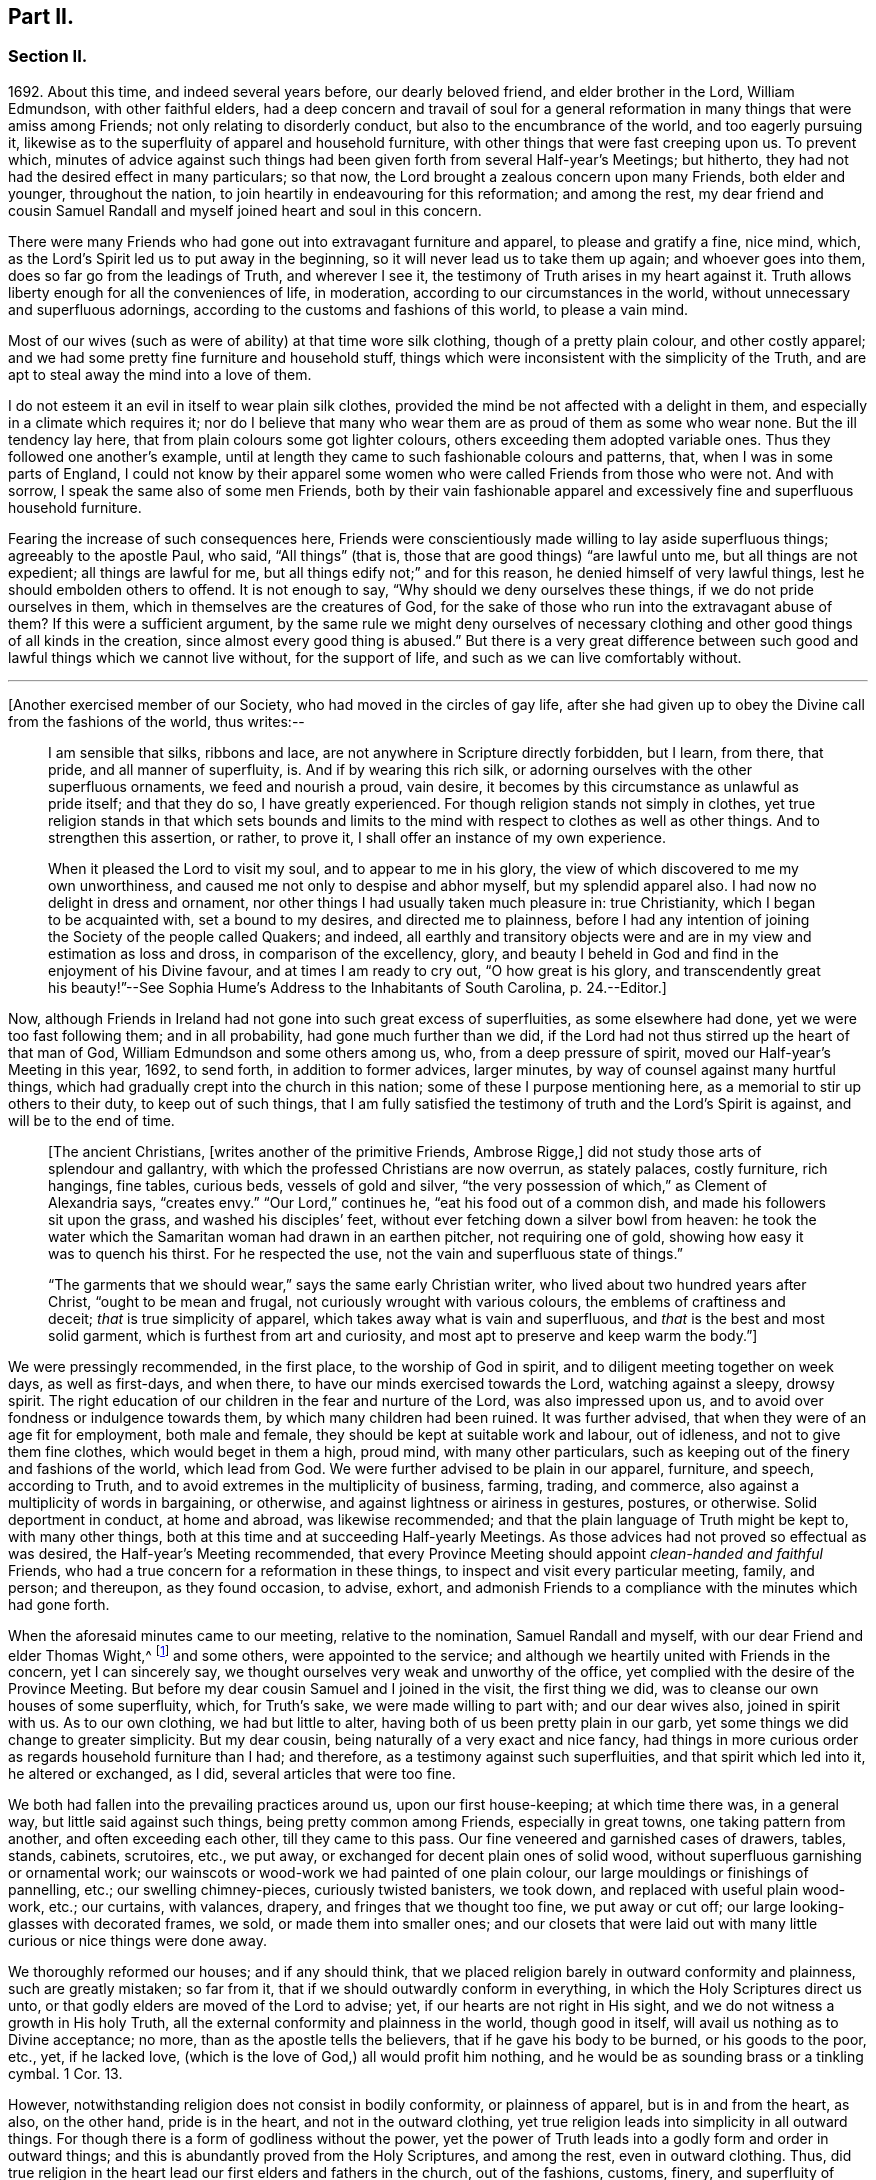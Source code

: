 == Part II.

=== Section II.

1692+++.+++ About this time, and indeed several years before, our dearly beloved friend,
and elder brother in the Lord, William Edmundson, with other faithful elders,
had a deep concern and travail of soul for a general reformation
in many things that were amiss among Friends;
not only relating to disorderly conduct, but also to the encumbrance of the world,
and too eagerly pursuing it,
likewise as to the superfluity of apparel and household furniture,
with other things that were fast creeping upon us.
To prevent which,
minutes of advice against such things had been given
forth from several Half-year`'s Meetings;
but hitherto, they had not had the desired effect in many particulars; so that now,
the Lord brought a zealous concern upon many Friends, both elder and younger,
throughout the nation, to join heartily in endeavouring for this reformation;
and among the rest,
my dear friend and cousin Samuel Randall and myself joined heart and soul in this concern.

There were many Friends who had gone out into extravagant furniture and apparel,
to please and gratify a fine, nice mind, which,
as the Lord`'s Spirit led us to put away in the beginning,
so it will never lead us to take them up again; and whoever goes into them,
does so far go from the leadings of Truth, and wherever I see it,
the testimony of Truth arises in my heart against it.
Truth allows liberty enough for all the conveniences of life, in moderation,
according to our circumstances in the world,
without unnecessary and superfluous adornings,
according to the customs and fashions of this world, to please a vain mind.

Most of our wives (such as were of ability) at that time wore silk clothing,
though of a pretty plain colour, and other costly apparel;
and we had some pretty fine furniture and household stuff,
things which were inconsistent with the simplicity of the Truth,
and are apt to steal away the mind into a love of them.

I do not esteem it an evil in itself to wear plain silk clothes,
provided the mind be not affected with a delight in them,
and especially in a climate which requires it;
nor do I believe that many who wear them are as proud of them as some who wear none.
But the ill tendency lay here, that from plain colours some got lighter colours,
others exceeding them adopted variable ones.
Thus they followed one another`'s example,
until at length they came to such fashionable colours and patterns, that,
when I was in some parts of England,
I could not know by their apparel some women who
were called Friends from those who were not.
And with sorrow, I speak the same also of some men Friends,
both by their vain fashionable apparel and excessively
fine and superfluous household furniture.

Fearing the increase of such consequences here,
Friends were conscientiously made willing to lay aside superfluous things;
agreeably to the apostle Paul, who said, "`All things`" (that is,
those that are good things) "`are lawful unto me, but all things are not expedient;
all things are lawful for me, but all things edify not;`" and for this reason,
he denied himself of very lawful things, lest he should embolden others to offend.
It is not enough to say, "`Why should we deny ourselves these things,
if we do not pride ourselves in them, which in themselves are the creatures of God,
for the sake of those who run into the extravagant abuse of them?
If this were a sufficient argument,
by the same rule we might deny ourselves of necessary clothing
and other good things of all kinds in the creation,
since almost every good thing is abused.`"
But there is a very great difference between such
good and lawful things which we cannot live without,
for the support of life, and such as we can live comfortably without.

[.small-break]
'''

+++[+++Another exercised member of our Society, who had moved in the circles of gay life,
after she had given up to obey the Divine call from the fashions of the world,
thus writes:--

[quote]
____
I am sensible that silks, ribbons and lace,
are not anywhere in Scripture directly forbidden, but I learn, from there, that pride,
and all manner of superfluity, is.
And if by wearing this rich silk,
or adorning ourselves with the other superfluous ornaments, we feed and nourish a proud,
vain desire, it becomes by this circumstance as unlawful as pride itself;
and that they do so, I have greatly experienced.
For though religion stands not simply in clothes,
yet true religion stands in that which sets bounds and limits
to the mind with respect to clothes as well as other things.
And to strengthen this assertion, or rather, to prove it,
I shall offer an instance of my own experience.

When it pleased the Lord to visit my soul, and to appear to me in his glory,
the view of which discovered to me my own unworthiness,
and caused me not only to despise and abhor myself, but my splendid apparel also.
I had now no delight in dress and ornament,
nor other things I had usually taken much pleasure in: true Christianity,
which I began to be acquainted with, set a bound to my desires,
and directed me to plainness,
before I had any intention of joining the Society of the people called Quakers;
and indeed,
all earthly and transitory objects were and are in
my view and estimation as loss and dross,
in comparison of the excellency, glory,
and beauty I beheld in God and find in the enjoyment of his Divine favour,
and at times I am ready to cry out, "`O how great is his glory,
and transcendently great his beauty!`"--See Sophia
Hume`'s Address to the Inhabitants of South Carolina, p. 24.--Editor.]
____

Now, although Friends in Ireland had not gone into such great excess of superfluities,
as some elsewhere had done, yet we were too fast following them; and in all probability,
had gone much further than we did,
if the Lord had not thus stirred up the heart of that man of God,
William Edmundson and some others among us, who, from a deep pressure of spirit,
moved our Half-year`'s Meeting in this year, 1692, to send forth,
in addition to former advices, larger minutes,
by way of counsel against many hurtful things,
which had gradually crept into the church in this nation;
some of these I purpose mentioning here, as a memorial to stir up others to their duty,
to keep out of such things,
that I am fully satisfied the testimony of truth and the Lord`'s Spirit is against,
and will be to the end of time.

[quote]
____
+++[+++The ancient Christians, +++[+++writes another of the primitive Friends, Ambrose Rigge,]
did not study those arts of splendour and gallantry,
with which the professed Christians are now overrun, as stately palaces,
costly furniture, rich hangings, fine tables, curious beds, vessels of gold and silver,
"`the very possession of which,`" as Clement of Alexandria says, "`creates envy.`"
"`Our Lord,`" continues he, "`eat his food out of a common dish,
and made his followers sit upon the grass, and washed his disciples`' feet,
without ever fetching down a silver bowl from heaven:
he took the water which the Samaritan woman had drawn in an earthen pitcher,
not requiring one of gold, showing how easy it was to quench his thirst.
For he respected the use, not the vain and superfluous state of things.`"

"`The garments that we should wear,`" says the same early Christian writer,
who lived about two hundred years after Christ, "`ought to be mean and frugal,
not curiously wrought with various colours, the emblems of craftiness and deceit;
_that_ is true simplicity of apparel, which takes away what is vain and superfluous,
and _that_ is the best and most solid garment, which is furthest from art and curiosity,
and most apt to preserve and keep warm the body.`"]
____

We were pressingly recommended, in the first place, to the worship of God in spirit,
and to diligent meeting together on week days, as well as first-days, and when there,
to have our minds exercised towards the Lord, watching against a sleepy, drowsy spirit.
The right education of our children in the fear and nurture of the Lord,
was also impressed upon us, and to avoid over fondness or indulgence towards them,
by which many children had been ruined.
It was further advised, that when they were of an age fit for employment,
both male and female, they should be kept at suitable work and labour, out of idleness,
and not to give them fine clothes, which would beget in them a high, proud mind,
with many other particulars, such as keeping out of the finery and fashions of the world,
which lead from God.
We were further advised to be plain in our apparel, furniture, and speech,
according to Truth, and to avoid extremes in the multiplicity of business, farming,
trading, and commerce, also against a multiplicity of words in bargaining, or otherwise,
and against lightness or airiness in gestures, postures, or otherwise.
Solid deportment in conduct, at home and abroad, was likewise recommended;
and that the plain language of Truth might be kept to, with many other things,
both at this time and at succeeding Half-yearly Meetings.
As those advices had not proved so effectual as was desired,
the Half-year`'s Meeting recommended,
that every Province Meeting should appoint _clean-handed and faithful_ Friends,
who had a true concern for a reformation in these things,
to inspect and visit every particular meeting, family, and person; and thereupon,
as they found occasion, to advise, exhort,
and admonish Friends to a compliance with the minutes which had gone forth.

When the aforesaid minutes came to our meeting, relative to the nomination,
Samuel Randall and myself, with our dear Friend and elder Thomas Wight,^
footnote:[This individual compiled the history of the Society in Ireland,
afterwards completed by J. Rutty.
There is an interesting narrative of his convincement in that volume, p. 279,
and in Piety Promoted, some account of his death.]
and some others, were appointed to the service;
and although we heartily united with Friends in the concern, yet I can sincerely say,
we thought ourselves very weak and unworthy of the office,
yet complied with the desire of the Province Meeting.
But before my dear cousin Samuel and I joined in the visit, the first thing we did,
was to cleanse our own houses of some superfluity, which, for Truth`'s sake,
we were made willing to part with; and our dear wives also, joined in spirit with us.
As to our own clothing, we had but little to alter,
having both of us been pretty plain in our garb,
yet some things we did change to greater simplicity.
But my dear cousin, being naturally of a very exact and nice fancy,
had things in more curious order as regards household furniture than I had;
and therefore, as a testimony against such superfluities,
and that spirit which led into it, he altered or exchanged, as I did,
several articles that were too fine.

We both had fallen into the prevailing practices around us, upon our first house-keeping;
at which time there was, in a general way, but little said against such things,
being pretty common among Friends, especially in great towns,
one taking pattern from another, and often exceeding each other,
till they came to this pass.
Our fine veneered and garnished cases of drawers, tables, stands, cabinets, scrutoires,
etc., we put away, or exchanged for decent plain ones of solid wood,
without superfluous garnishing or ornamental work;
our wainscots or wood-work we had painted of one plain colour,
our large mouldings or finishings of pannelling, etc.; our swelling chimney-pieces,
curiously twisted banisters, we took down, and replaced with useful plain wood-work,
etc.; our curtains, with valances, drapery, and fringes that we thought too fine,
we put away or cut off; our large looking-glasses with decorated frames, we sold,
or made them into smaller ones;
and our closets that were laid out with many little
curious or nice things were done away.

We thoroughly reformed our houses; and if any should think,
that we placed religion barely in outward conformity and plainness,
such are greatly mistaken; so far from it,
that if we should outwardly conform in everything,
in which the Holy Scriptures direct us unto,
or that godly elders are moved of the Lord to advise; yet,
if our hearts are not right in His sight,
and we do not witness a growth in His holy Truth,
all the external conformity and plainness in the world, though good in itself,
will avail us nothing as to Divine acceptance; no more,
than as the apostle tells the believers, that if he gave his body to be burned,
or his goods to the poor, etc., yet, if he lacked love,
(which is the love of God,) all would profit him nothing,
and he would be as sounding brass or a tinkling cymbal.
1 Cor. 13.

However, notwithstanding religion does not consist in bodily conformity,
or plainness of apparel, but is in and from the heart, as also, on the other hand,
pride is in the heart, and not in the outward clothing,
yet true religion leads into simplicity in all outward things.
For though there is a form of godliness without the power,
yet the power of Truth leads into a godly form and order in outward things;
and this is abundantly proved from the Holy Scriptures, and among the rest,
even in outward clothing.
Thus, did true religion in the heart lead our first elders and fathers in the church,
out of the fashions, customs, finery, and superfluity of apparel, and furniture,
and to testify against it, as not proceeding from the Spirit of Truth, but from the vain,
unsettled spirit of this world, as it most certainly does.

But some cavillers have thus argued,
"`Where is the standard of plainness and simplicity in apparel, furniture, etc.,
by which we are to square ourselves,
or who are the proper judges to whom we should submit ourselves?
How many buttons are we to wear, more or less, on our coats;
what exact fashion in length and breadth are the parts of our clothes to be of;
how high are our hats to be, or how broad the brims?
And do not you, who press upon us this great plainness,
differ among yourselves in your practice?
And are not some things you wear, when strictly examined, not needful?
After all, we are each best judges for ourselves; we will see for ourselves,
and do as we wish, and not be imposed upon by your injunctions.`"
These were the arguments used, to my certain knowledge, by the old separatists,
who in these and various other respects strongly
pleaded for what they called their Christian liberty;
but at last they dwindled away, and came to nothing.
And some from the very same spirit use the same language now.

As to the standard and judge they demand, I answer,
the Spirit of Truth is sufficient to guide in these and all other things.
Thus the apostles from the Spirit of Truth advised
the believers not to be conformed to this world,
not to fashion themselves according to their former lusts,
not to adorn themselves with outward adorning, costly array, etc.
And thus the same Spirit led our first elders and worthies to keep to plainness,
and to testify against running into and following after the customs, fashions,
and finery of this world.
As to that frivolous objection,
that plain Friends do not all go exactly alike in these respects,
they never desired nor pressed a precise conformity in every trivial thing,
provided there was a care and tenderness preserved to keep from edging towards,
or copying vain and foolish fashions; and if the objectors differed only from plainness,
so far as plain Friends differ from each other,
and kept within the bounds of true moderation, no fault would be found with them.

With regard to the question, "`Who shall judge or decide such things?`"
Certainly not those who gratify a high, vain spirit,
in using such things as grieve faithful Friends,
and who have themselves known but little of the work of Truth upon their hearts.
The most proper outward judges in these things are rather such as are spiritual men,
whose eyes are single to the Lord, and whose bodies, as says Christ, are full of light;
these, as the apostle writes, judge all things, but themselves are judged of no man,
that is, of no carnal man.
Such are good examples to the flock of God,
and having nothing in view but his honour and the good of souls, may be safely followed,
and we are bound to submit ourselves to them.
As to these objectors not seeing evil in these things,
or being convinced of this or that, it may be said of them, "`They seeing, see not,
neither do they understand;`" and it will be long before they,
while they continue in this state and spirit,
can rightly see the things that belong to their peace and safety and growth;
and it is preposterous in them to pretend matter of conscience to wear and use gay clothing, etc.

I shall now proceed to remark on church government and discipline,
both in primitive times, as well as in our own,
in order to show those who may lack information,
that we are warranted by Scripture in the practice thereof; and that,
as the Holy Spirit of God led the apostles into church government then, so likewise,
we being still under the same Gospel dispensation,
and the same necessity for discipline still remaining,
have been led by the same Spirit to follow their example therein.

It is undeniably plain from Scripture, that there were governors in the church then,
as well as such who were to be governed by them: and indeed,
if we speak after the manner of men, even in outward communities and societies,
those who pretend to be members of such,
ought to be subject to the rules and orders of the society; but if they be fractious,
and transgress the regulations thereof,
they thereby cut themselves off from the privileges of that society.
Thus also, and much further,
I think the parallel holds good in relation to our religious Society,
in the good order and government of the church,
in those things relating to doctrine and practice, which are not repugnant to,
but are agreeable to Scripture.
For if every unruly or disorderly person were left to their own liberty,
to do and act as they please, or to advance doctrine contrary to what we believe,
and this without dealing with, or controlling them,
I say such forbearance might justly render us accountable for such actions or doctrines.
We might also bid farewell to all just pretences
to be the true members of the body or church of Christ;
and instead thereof, be rendered a confused, distracted body,
drawing and dividing confusedly, some one way and some another,
until at length those who were not guided by Truth,
would run out into the wide sea of the world.

As God is not the author of confusion, but of peace, in all the churches of the saints,
we find church discipline began with the very beginning of the church; and that,
as the believers increased,
so elders and overseers were appointed in all places for services in the church,
as the apostle Paul said to Titus; "`For this cause left I you in Crete,
that you should set in order the things that are lacking,
and ordain elders in every city, as I had appointed you,`" ch.
1 ver. 5. These elders were, in the first place, to take heed to themselves,
and be good examples to the flock, as the apostle Paul said,
"`Take heed therefore unto yourselves, and to all the flock,
over the which the Holy Spirit has made you overseers.`" Acts 20:28.
And the apostle Peter says, "`The elders which are among you, I exhort,
who am also an elder, and a witness of the sufferings of Christ, etc.;
feed the flock of God, which is among you, taking the oversight thereof,
not by constraint, but willingly, neither as being lords over God`'s heritage,
but being examples to the flock.`" 1 Pet. 5:1.
And Paul says to Timothy, "`These things command and teach.
Let no man despise your youth; but be an example of the believers, in word, in conduct,
in love, in spirit, in faith, in purity.
Take heed unto yourself, and unto the doctrine; continue in them.`"
1 Tim. 4:11, etc.
Then as to the manner of dealing with sinners, and doing all things impartially,
he says thus, "`Them that sin, rebuke before all, that others also may fear.
I charge you, before God, and the Lord Jesus Christ, and the elect angels,
that you observe these things without preferring one before another,
doing nothing by partiality.`" 1 Tim. 5:20.
From all which it appears,
that most of the things which the apostles commanded
or recommended to the elders and overseers,
are now in our day under the care of the church.

They advised the believers not to forsake the assembling
of themselves together for the worship and service of God;
they advised to preach sound doctrine, and to oppose and withstand that which is false;
they advised to Christian duties, under all stations, to holiness in all their conduct;
to bridle their tongues; their words to be few and savory, seasoned with grace;
they advised to humility and lowliness of mind, and against pride and height,
and not to adorn themselves with putting on of apparel, broidered hair,
and wearing of gold, and pearls and costly array, but on the contrary, to modest apparel,
and the ornament of a meek and quiet spirit.
They advised to diligence in business, and against idleness and sloth, against tattling,
and being busy bodies, and also flattery, against the love of the world and things of it,
too eager pursuit of riches, covetousness, etc.; on the contrary,
to charity and liberality,
and especially that the rich of this world be rich in good works, and to be humble,
blameless, harmless, as the sons of God, ever following that which is good, just,
and honourable.
They advised the believers to be of one mind and one heart, to be easily entreated,
and to mark such as cause divisions and give offences,
that such be warned and sharply reproved.

These things and much more, relating to conduct and behaviour,
and using the things of the world, the apostles, in their several epistles,
gave forth by the movings of the Holy Spirit to the churches.
And we find, they mentioned superfluous things, that were worn and used in their days,
which will comprehend those things that are now recommended
by the churches of Christ or godly elders in our day.
The apostle Paul charges, to abstain from all appearance of evil;
whether they eat or drank or whatever they did, to do all to the glory of God;
not to be conformed to this world, but to be transformed by the renewing of their mind;
as obedient children,
not fashioning themselves according to their former lusts in their ignorance;
not to give any offence to the Jews or Gentiles, neither to the church of God;
to submit themselves one to another, in the fear of God;
likewise the younger to submit themselves to the elder; yes,
all to be subject one to another, and be clothed with humility.
Thus they were to put on the Lord Jesus Christ, and make no provision for the flesh,
to fulfill the lusts thereof.

It is very plain, that these texts include all things,
that were in any respect likely to prove hurtful.
As we are commanded to abstain from all appearance of evil,
we should also abstain from every appearance of pride, which manifests itself in fine,
fashionable furniture, houses, and dresses of all kinds,
which most certainly lead thereto.
And as we are commanded, whatever we do, to do all to the glory of God,
we are not to be conformed to the world in adorning our bodies, but instead thereof,
we should be clothed with humility, letting our moderation be known to all men;
giving no offence to the church of God.
In a word, such texts plainly show,
that all those who are true members of the church of Christ,
ought not to wear or use any of those things which grieve or offend the church;
and as the younger were to be subject to the elder, and they to one another,
so it utterly excludes all such from abounding in their own strong will,
contrary to the advice and counsel of the church.

And again, we are commanded, to obey them that have the rule over us,
and submit ourselves; inasmuch as they watch for our souls,
as those that must give an account; that they may do it with joy, and not with grief, Heb. 13:17.
"`And we beseech you, brethren, to know them which labour among you,
and are over you in the Lord, and admonish you; and to esteem them very highly in love,
for their works`' sake.`" 1 Thess. 5:12-13.
"`Let the elders that rule well,
be counted worthy of double honour;
especially they who labour in the word and doctrine,`" 1 Tim. 5:17. "`Remember
them which have the rule over you,`" Heb. 13:7. "`Salute all them that have
the rule over you,`" ver. 24. From these texts it is undeniably plain,
that there were elders in the primitive church,
who were to oversee and rule the church of God,
and the flock were obliged in Christian duty to be obedient to them.
And as the Lord ordered it so then, he has, in his Divine wisdom,
led his church into the same godly order now, by elders and overseers,
whom he has gifted for the same services, and who are concerned in spirit to advise,
counsel, exhort, and reprove, as occasion offers,
to keep out of all hurtful things that draw away from the Lord.

Our Lord and Saviour Jesus Christ himself, in the days of his flesh,
laid down the method of proceeding with offenders, thus, "`Take heed, to yourselves;
if your brother trespass against you, rebuke him; and if he repent,
forgive him,`" Luke 17:3. "`Moreover, if your brother shall trespass against you,
go and tell him his fault between you and him alone; if he shall hear you,
you have gained your brother.
But if he will not hear you, then take with you one or two more,
that in the mouth of two or three witnesses, every word may be established.
And if he shall neglect to hear them, tell it unto the church;
but if he neglect to hear the church,
let him be unto you as a heathen man and a publican,`" Matt. 18:15, etc.

Here then, it appears, that private dealing for private faults is first to be used;
though private faults may be great, yet if they are not publicly known,
private labour should be first used; but if they are publicly known,
especially if they be such as relate to faith and doctrine,
we have an example from Christ himself to his disciples.
"`And when he (Christ) came to his disciples, he saw a great multitude about them,
and the Scribes questioning with them.
And he asked the Scribes,
'`What are you discussing with them?`' And one of the multitude answered and said,
'`Master, I have brought unto you my son, which has a dumb spirit:
and I spoke to your disciples that they should cast him out,
and they could not.`'`" This public instance brought
in question the power of faith in the disciples;
and he answered and said,
"`Oh faithless and perverse generation! how long shall I be with you and bear with you?
Bring him unto me,`" Luke 9:41. This was a public rebuke, on a public occasion:
and thus the apostle Paul dealt with the apostle Peter,
in a case that in some respects affected the doctrine of the church,
by telling the church of Galatia, which was far distant from Antioch.
Paul says, "`When Peter was come to Antioch, I withstood him to the face,
because he was to be blamed,`" and that before them all, Gal. 2;
and see also 1 Tim. 5:20. "`Them that sin rebuke before all,
that others also may fear.`"
So that, in some cases, according to the nature and circumstances of things,
public rebuke may be more proper than private.

We find the holy apostles dealt very tenderly with penitent sinners,
but on the other hand to the obstinate and unruly they were at times very sharp;
and the Holy Spirit leads to the same in our day.
"`If a man be overtaken in a fault, you who are spiritual,
restore such a one in the spirit of meekness, considering yourself,
lest you also be tempted.`" Gal. 6:1.
Thus, when any are overtaken with a temptation, the spiritual man,
who knows the frailties of human nature,
endeavours in the spirit of meekness to restore such.
And Christ spoke of joy in heaven, over the repentant sinner,
in the parable of the prodigal son, who, upon his repentance and return,
was joyfully received by his father.
Many such instances we have in Scripture, showing the Lord`'s mercy to repentant sinners;
but, while they continue in hardness of heart, they are not in a state of forgiveness.
"`If any man`" (says the apostle,) "`obey not our word by this epistle, note that man,
and have no company with him, that he may be ashamed; yet count him not as an enemy,
but admonish him as a brother.`" 1 Thess. 3:14.
And for this reason we cannot countenance or have fellowship,
with those who reject the counsel of Friends.

"`Now, we command you, brethren, in the name of our Lord Jesus Christ,
that you withdraw yourselves from every brother that walks disorderly,
and not after the tradition which he received of us.`" 2 Thess. 3:6.
This signifies such as did not observe the rules and orders given them.
"`Have no fellowship with the unfruitful works of darkness, but rather reprove them.`" Eph. 5:11.
"`I beseech you brethren, mark them who cause divisions and offences,
contrary to the doctrine which you have learned; and avoid them.`"
Rom. 16:17, that is, have no fellowship, (have no unnecessary conversation) with them.
"`Now, we exhort you, brethren, warn them that are unruly,`" etc.
1 Thess. 5;14. "`Rebuke them sharply, that they may be sound in the faith.`"
"`These things speak and exhort, and rebuke with all authority.`"
Titus 1:13, and 2:15. "`I would they were even cut off which trouble you.`" Gal. 5:12.
These texts may suffice to show the manner and way,
that the apostles used and directed, in dealing with offenders;
but where they could not be reclaimed by such Christian reproof,
in order to prevent scandal to the church, they were directed to be censured and denied.

Now, Christ has given his true church great power on earth, "`Verily I say unto you,
whatever you shall bind on earth shall be bound in heaven,
and whatever you shall loose on earth shall be loosed in heaven.`"
The transgressor first cuts himself off, by not hearing the church,
then the church does its incumbent duty,
in declaring to the world that they disown him to be of their society: and yet,
if he repent and acknowledge his fault, I think it is plain from the text,
that the church has power to loose him again.
And this method the apostles followed, after Christ`'s ascension,
in casting out of the church such obstinate offenders and evil doers,
as would not hear the church and be reclaimed.
Paul speaking of some who had made shipwreck of faith and a good conscience, says,
"`Of whom are Hymeneus and Alexander, whom I have delivered to Satan,
that they may learn not to blaspheme.`" 1 Tim. 1:20.
"`A man that is a heretic, after the first and second admonition,
reject.`" Titus 3:10.
This heretic I take to be one who held false doctrines, and this rejecting,
was to make him, unto the church, as a heathen man and a publican.

Thus I have shown by Scripture the manner and method of dealing with and censuring offenders,
together with the order and government practised in the church in the primitive times;
wherein we have in measure followed their example, being led by the same Holy Spirit.
And I am so firmly established in my belief,
that they were set up by the immediate moving and power of the Lord,
that if I saw the likeness or appearance of an angel from heaven,
who preached a liberty contrary to church government,
as practised in the primitive times, and now again, in a good degree, renewed in our day,
it would be no more in my power to believe that he was sent from God,
than to believe that I am now bodily dead, while I am writing this;
agreeably to what the apostle says, "`Though we, or an angel from heaven,
preach any other Gospel unto you, than that which we have preached unto you,
let him be accursed.`" Gal. 1:8.
And I further add, that I never saw any thrive or grow in the Truth,
who opposed the discipline of the church; but on the contrary, grew dead, dry,
and senseless, as to the things of God.

I have been thus large, as relating to church government and discipline, and have,
in several places, mentioned that our first elders and fathers in the Truth,
testified against the finery and fashions of the world,
as being contrary to the leadings of the Holy Spirit of Truth.
I shall only refer to the works of that man of God, and worthy elder, George Fox;
and particularly to his 250th and 397th Epistles,
where he warns and advises all Friends against pride, haughtiness, and high-mindedness,
and not to let the eye of their mind run after and follow the changeable customs,
and new invented fashions of the world, neither to take delight in apparel,
so as to deck and adorn the body with fine and costly array;
for such like things lift up the mind and lead from God, to quench his Spirit,
slight his Truth, and mold them into unity with the world`'s spirit.
He pressingly advises all Friends to lowliness and humility of mind,
to plainness of apparel,
and to keep down that spirit which leads into the fashions of the world,
that therein they may judge the world;
for though the world is in the practice of these things themselves, yet,
if Friends follow them, the world itself will judge them, which it really does.

When some have been spoken to for wearing costly apparel with fashionable dresses,
contrary to the plainness of Truth; they have answered that they do not see,
nor are they convinced of any hurt or evil in them, but when they do,
they will put them away; and some have added,
that no one can charge them with any evil or immoral practices in their conduct;
that religion does not consist in these trivial things;
that Friends ought not to make so much ado about them.
I refer such to that excellent treatise of Robert Barclay`'s upon Church Government,
called The Anarchy of the Ranters, etc., in which he cites this very plea,
calls it the "`wisdom of man,
and deceitfulness of the serpent,`" which would reason Truth from themselves, saying,
"`I must stay until I be convinced of this, that, and the other thing.
I see not yet this thing to be wrong, or the other thing to be my duty.`"

How did our elders knock down this manner of reasoning, by the Spirit of God.
I desire all such to consider in the light of Truth, what is the cause,
that they lack sight and conviction in so very plain a case.
It was the Holy Spirit of Christ that led our ancient Friends, in their first steps,
to take up the cross and deny themselves of the vain fashions, customs, manners, speech,
apparel, and needless ceremonies of the world; and by these outward marks,
as well as by other things, they were distinguished from other professors.
While we have such a cloud of witnesses, is it not wonderful,
that at this time of the day, they should pretend a lack of light and conviction;
yet supposing they do not really see, let them consider,
whether it is not because of their unwillingness
to give pure obedience to the cross of Christ,
by which they would see, that the lack of clearness in things of plain duty,
may proceed from lack of faithfulness to what we do know, or might know; as Christ says,
"`He that has been faithful in a few things, shall be made ruler over many things.`"
As to pleading morality, etc., this, I confess, is so far well,
but that alone will not do; because a man cannot be a right Christian,
without being a good moralist; but yet a man may be a moralist,
without being an acceptable Christian in the sight of the Lord.
I suppose none,
who plead for and wear such fine and fashionable things as grieve faithful Friends,
will pretend to say, that they are more spiritual, or see further into the things of God,
than the apostles did, or our first elders have done; neither,
that the Holy Scriptures do justify them in the practice of such things.
If this be granted, which I think cannot be denied, it follows,
that as the apostles and our elders were more spiritual,
and from the movings of the Holy Spirit advised to plainness, they,
together with those who in sincerity follow their example, are in the right,
and those on the opposite side are in the wrong.

And as to the objection of things being small and trivial,
and that religion does not consist in plainness, I have already allowed,
that religion does not consist therein; but yet, as proceeding from a sincere mind,
obedience in them is one of the effects of pure religion,
or the Holy Spirit would not have led the apostles in their day,
and the elders in our day, so repeatedly to press plainness, etc.
And indeed the wisdom of God is great, as seen by those who walk in the light,
in leading our first elders into plainness,
and out of the fashions and ceremonies of the world.

Forasmuch, as there are degrees of growth in the Truth, as fathers, young men,
and children, and that some do not see as far as others; so I shall show by Scripture,
there lies an absolute obligation on such as are less spiritual,
to follow the counsel and example of the apostles and elders,
until they see further into the things of God,
in order to preserve the unity of the body, the church of Christ.
He himself prayed for his disciples, that they might be one,
as he and his Father were one; and Paul to the Ephesians beseeches the church,
that they walk worthy of their vocation,
"`endeavouring to keep the unity of the Spirit in the bond of peace.`"
In accordance herewith, Robert Barclay says,
that there is no greater property in the church of Christ, than pure unity of spirit,
which yet admits of different growths and measures, but never contradictory ones.
And, in order to the maintenance and preservation of this unity and oneness,
the apostle Paul repeatedly recommends the church, to be all of one mind;
speak the same thing; to be of one accord,
and perfectly joined together in the same mind and judgment,
and that there should be no contrariety or divisions among them.
They were not only to be advised, governed, and obedient to the apostles and elders,
but they were also to follow their example.
"`Those things which you have both learned, and received, and heard, and seen in me, do;
and the God of peace shall be with you,`" Phil. 4:9. Paul recounts
unto them his own experience and progress in the way of righteousness,
and his pressing on to perfection,
to the mark for the prize of the high calling of God in Christ Jesus, and says,
"`Let us therefore, as many as be perfect, be thus minded; and,
if in anything you be otherwise minded, God shall reveal even this unto you.
Nevertheless, whereunto we have already attained, let us walk by the same rule,
let us mind the same thing.
Brethren, be followers together of me, and mark them which walk so,
as you have us for an example.`"
Phil. 3:15, etc.

From these texts it is to be observed,
that to those who are otherwise minded from the apostles, and yet tender in spirit,
the Lord would in due time reveal these things,
as they press on to further spiritual attainments.
It could not be expected, that the weaker children should see as the fathers did,
and therefore, Paul is positive, that they should walk by the same rule,
and follow their examples.
And Robert Barclay observes largely upon the foregoing texts, in the same treatise,
and shows that,
"`Where any shall arise to teach and practise things
contrary to such as are already received as true,
and confirmed by God`'s Spirit in the hearts of the saints,
whether in principle or practice, however small in themselves,
such things are to be judged and condemned:`" consequently,
though finery and fashions are by some accounted small things, yet,
as they have been testified against by the apostles, and also by our elders,
through the Spirit of God, they are accordingly to be judged and condemned.

This discourse on church discipline is much longer than I intended;
especially as relates to fashions and finery, because these are spreading,
and many have been hurt by going into them.
I hope it may give information to some, who may read it with an unbiased mind,
and though I have repeated Scripture texts and subjects in some places,
and therefore some may judge me guilty of tautology, yet I have purposely done it,
in order to impress upon the minds of my readers that which I have advanced from Scripture,
and from the testimony of our first elders, etc.
We find in the Holy Scriptures the same things several times repeated,
even in the same chapter, in order to fix them deeper in our minds,
for our benefit and instruction; I have taken this method,
in this discourse as to church government and discipline,
and I do in much love and good will,
recommend what I have written to the serious consideration of all the impartially minded.

I shall now return to the relation of our procedure upon visiting
families by appointment of the Province Meeting in the year 1692.
Having, as before mentioned, cleared our own houses and families of superfluities,
as we thought the plainness of Truth required, we then proceeded to visit others,
and the method of our procedure was thus.
We first met together, being six or seven in number;
and after waiting for a time in silence upon the Lord, every one,
as he found it on his mind, spoke what appeared to him suitable on the occasion;
and in a tender, brotherly manner,
every one of us freely submitted ourselves to one another; how far,
each stood clear as to life and conduct and other matters: as also,
whether we ourselves had complied with the rules of the Society.
For in our conference together, we told one another,
that if we were not good examples ourselves, we were not fit to advise others:
and in our discourse, we were very plain and free with each other in the love of God.

I can say of a truth, our hearts were greatly humbled before the Lord,
under a sense of the great weight of the concern,
and our own weakness and unworthiness for such a service;
yet as we were appointed thereto,
and with a deep concern of mind for the prosperity of Truth,
and the welfare of those whom we were to visit, we proceeded accordingly,
and visited every Friend`'s family,
and those who attended our meetings in the city of Cork.
In doing which, we first sat down with them together;
and as we found a concern to come upon our minds,
suitable to their respective states and conditions, we gave them advice and counsel,
etc.; and particularly to keep close to the witness of God in themselves,
the gift and measure of his Holy Spirit,
by which they might come to know and experience a growth in the Lord`'s holy Truth,
whereby the inside would be made clean, and then the outside would be made clean also.

After we had spoken what was in our minds relating to spiritual things,
we then proceeded to other things relating to conduct and behaviour, etc.,
as occasion offered.
Then we read sundry rules of superior meetings,
and spoke the needful to those rules and advices, without partiality to any.
And I can in great humility of mind say,
the Lord owned us in our service by the attendance of his living presence,
which in several places broke in upon our spirits and some of theirs also,
bowing their hearts into great tenderness.
Some who had not been so faithful to Truth,
nor so orderly in their conduct as they ought to have been,
were so reached by what was spoken, that in much brokenness of mind,
they acknowledged the same, with desire that for the time to come,
they might be more faithful to the Lord, and walk more circumspectly.
And indeed we had very melting seasons in many places,
all which greatly strengthened and confirmed us in our service and labour of love;
and I do not know that we met with any opposition
or stubbornness in all the places we visited,
but a general condescension in all,
to put away superfluities in apparel and household furniture,
which was accordingly done some time after.
So that there was a pretty thorough reformation in this city as to things
that appeared contrary to Truth and the rules of the Society.
And I must further add,
that in all our visits we did not meet with as much opposition and stiffness,
as has been the case of latter time from some young men,
who must bear their own burdens in the day of the Lord,
though at present they bring trouble and burdens upon the faithful.

Much of the stubbornness and stiffness in children who are grown up, is owing to fond,
and indulgent parents, some of whom desire well for their children, and as Eli did,
advise and counsel them,
but still they have not restrained them according to their power; and this was his sin,
and the cause of the destruction of his sons.
These permit them, through their foolish and evil fondness, to get head,
and to grow up in disobedience, and when dealt with by concerned Friends,
they will tell them, "`We must not be too harsh and severe upon our children;
we must bear with them, and draw them by love, lest we drive them out from among Friends:
we hope they will grow wiser and better in time.`"
These and the-like fond arguments, we have met with: but by means of this forbearance,
such a strong spirit of rebellion has grown up in them,
that at last they have become so unruly and stubborn, as to be above advice, rule,
or government.

And here I would warn all such indulgent parents to repent thereof; otherwise,
I verily believe the blood of their children will be required at their hands.
I have compared a child to a young twig that is easily bent,
but when grown to a sturdy tree is past bending.
Children when young being prone by nature to evil, are to be kept in subjection;
and as soon as anything of pride, looseness, or other evil appears in them,
that is the time for bending and restraining them,
so far as it is in the power of parents to do, and which is most certainly their duty,
as may be plainly proved from Scripture.

In the beginning of the year 1693, or the latter end of the preceding one,
I joined with some other appointed Friends,
in making a visit through this province where Friends lived.
From Cork we went to Charleville, then to Limerick,
so through the county of Tipperary to Cashel and some other small meetings in the country,
to Clonmel and Waterford, and back through Youghal.
In this visit, the Lord`'s living presence attended us,
and we returned home with satisfaction and comfort,
in that we had sincerely discharged our consciences, without partiality.
In most places we found a general condescension,
with the exception of some few dark and earthly spirits,
who were accordingly admonished and reproved, agreeably to the trust reposed in us.

From that year to the present,
we have visited the families and particular persons in this city several times,
as we had done before, and twice Friends went through the province.
But notwithstanding there appeared, as before mentioned,
a pretty general condescension and reformation among Friends at that time;
yet with sorrow of heart I may say, that now as of old, when Moses, Joshua,
and the elders were dead, "`there arose another generation,
many of whom knew not the Lord,
nor the works he had done for Israel,`" so a young
generation has of late arisen among us,
who have not known the powerful workings of the Lord`'s Spirit,
but through a desire of liberty, have crept into some things which we had put away,
to the grief and trouble of the faithful, many of whom are gone to their rest,
and some are still alive in body and spirit.
And though great endeavours have been used with some, by admonition and reproof,
yet they still continue regardless of the advice and counsel of elders.
However I am not without hope, that in the Lord`'s due time, by his assistance,
and his blessing upon the endeavours of the faithful, who labour in the Spirit of Truth,
that some of them will be brought off from the error of their ways.
This visit to Friends`' families was likewise performed in the other provinces,
and had the same effect,
so that there was in some time a pretty general reformation as to outward things.

I shall now have occasion to speak of the service of visiting Friends`' families,
and particular persons, and likewise answer some objections made against it.
There are two sorts of Friends who judge this method of visiting; the one more directly,
and the other are tenderly afraid that it is too formal.
The first are libertines though pretended Friends, who are against all church discipline,
that would abridge them of their undue liberty; and therefore,
it is no wonder they should be against visiting families,
which admits of more close dealing, and which they cannot endure,
being the very reverse to their libertine inclinations;
therefore I deem it to no purpose to address them,
in order to prove the service of these visits.

The second sort, are such who are honest-minded,
and who approve of the discipline of the church and dealing with offenders;
yet not being acquainted with the method of visiting families,
tenderly fear lest we should run into too much formality,
and thereby neglect the immediate teachings of the Holy Spirit.
They say,
"`We cannot understand that church officers should be formally and indifferently chosen,
and appointed out of the meeting,
some of whom may be perhaps very much unqualified for such a service,
not having a true and divine sense upon their spirits,
therefore we fear this method of yours will lead into the form, without the power;
neither do we see the necessity for it,
since we have public preaching by the power of Truth,
and our ministers are often led to speak to these particular things,
that you put those indifferently chosen Friends upon speaking to; and besides this,
we have meetings for discipline which answer the same intention of dealing with offenders,
without those visits; for these, and similar reasons we see not the service of them.`"

These objections I have myself heard made in some places where such visits are not practised,
and by some honest-minded Friends, for whose sakes more especially I write this,
and shall make some answer thereto.

If any meeting should nominate or appoint any of its members,
without due regard to their spiritual qualifications, I shall unite in the fear,
that such would lead into the form without the power of Truth; and yet at the same time,
the power of Truth leads into the true form and right order in all such things;
but I have more charity than to believe,
that any meeting esteemed to be of the true church of Christ,
having a number of qualified, sensible members fit for such appointments,
would be so void of spiritual sense,
as to appoint for service any but those who have first a concern upon their spirits,
and from this concern in themselves,
are enabled to speak to matters as they find occasion.

Such a church of Christ, consisting of qualified sensible members, fit to choose,
being spiritual men who,
according to Scripture "`judge all things,`" having spiritual eyes to see,
and spiritual discernment to discover, do not only judge from the outward appearance,
but from spiritual sense also;
being often led to speak closely to the inward states of such,
as could not be blamed for their conduct, or external things,
and yet are seen in the light of Truth, to stand in need of counsel,
relating to their inward growth.
And, these visitors did, in the first place,
chiefly recommend the absolute necessity of their being led by the Spirit of Truth;
that without this, neither the profession of Truth, nor coming to meetings,
nor the strictest outward conformity would avail, as to their acceptance with the Lord;
and that they should attend to the measure of the gift of the Spirit in themselves,
which, if obeyed,
would lead all those who are in the practice of outward
things that may be disagreeable to Truth,
into a reformation; and will lead all those who are not blameable in that respect,
to a closer walk with God.

From what I have now said, it may appear,
that honest-minded Friends need not to be fearful of what they call formality;
for true discipline in the church, and those visits in particular,
when performed by the leadings of the Spirit, are but true public preaching confirmed,
and made more effectual by being sent home to the particular persons.

Thus a minister of Christ, preaching against pride, height, vanity,
and following the fashions and customs of the world; drinking to excess; company-keeping;
too eagerly pursuing after the world, and abundance of other matters,
which they may particularly name,
if any of the auditory be guilty of those things which they preach against,
the less guilty being tender in spirit, take their part to themselves,
and sometimes more than a part, while the hardhearted have often put off the testimony;
like the hypocrite that Christ spoke of, who could see the mote in his brother`'s eye,
yet could not discern the beam in his own.
These will say, "`I am not so guilty of such a thing, as such and such are,
therefore this testimony does not belong to me as much as to some others.`"
And thus they will elude the whole and shift it off from themselves,
by which the public testimony becomes not so effectual,
as if they had been plainly told by visitors, "`You are the man that is guilty of this,
that, or the other thing, contrary to the leadings of the Spirit of Truth.`"

And this way of particular dealing,
has sometimes proved more effectual than public preaching,
which we have experienced in these visits; some being reached by close dealing,
and have with sorrow confessed their offences.
Thus it proved with David, who read and understood the outward law,
and well knew he had transgressed against it,
yet he was not brought by the law which was public, to so near a sense of his great sin,
as when Nathan came and said unto him, "`You are the man.`"
Then it was that he was brought to a true sense of his great transgression,
and confessed the same and, upon his repentance the Lord forgave him.
Therefore I think it is very plain,
that private visits strengthen and confirm public testimonies,
and church discipline also.
I grant that public offences, in their proper season,
should be brought before the church, in order that such offenders should be dealt with,
by appointing some of their members to visit them,
although they may have been helped by private advice and counsel,
given them by these visitors; yet several going together by the authority of the church,
carry more weight, and sometimes this proves more effectual.

I believe no person of right understanding,
can make it a matter of conscience to wear fine apparel,
or to have fine furniture in their houses, instead of plain:--not that I am,
or ever was against decency,
or that the rich and poor should have all conveniences of life precisely alike,
for that which may be suitable for the rich, may not be so for the poor,
whose circumstances cannot afford it; but still the rich, as well as the poor,
should keep within the bounds of Truth and moderation.--Truth led,
and still leads into plainness.

It must be allowed that many who come to our meetings,
especially honest-minded young people, who are pretty orderly in their conduct,
some of whom may be better than others who are plainer;
are yet too fine in their apparel,
and are in the practice of some outward things that godly elders see are hurtful to them,
taking up too much room in their hearts, and obstructing their growth in the Truth,
though they themselves are not sensible of it.
These have often heard public testimonies against such things,
and perhaps some particular Friends have likewise spoken to them,
and yet all has not proved effectual,
though they are not stiff or stubborn as many others are;
but they are so glued to the inclination of finery,
that they cannot part with those things which tend to their hurt.
Here, neither public preaching nor particular advice has prevailed with such;
yet those visitors have succeeded,
by laying before them what the Holy Spirit led our first elders out of, and into,
relating to the vain fashions, customs, and ceremonies of the world,
and to testify against them: as they themselves might observe,
that wherever any were rightly convinced of Truth,
and came into the true obedience to it, the very first steps into which it led them,
were to take up the cross in these things;
and if they minded the gentle leadings of this Spirit, it would lead them to do likewise.
These things being recommended to their serious consideration in the light of Truth,
have so far opened the understandings of some,
as to make them willing to part with many things,
which were a hindrance to the growth of the good seed of the kingdom.

But some may object against this conformity, if it be without conviction.
I answer, there is no need of conviction in this case,
it being no matter of conscience to have and wear fine and fashionable things,
instead of plain;
it then results into matter of condescension to the advice and counsel of worthy elders,
to which they are absolutely enjoined by Scripture,
or to what purpose do the Scriptures repeatedly advise thereto?
And our worthy, esteemed Friend and brother Robert Barclay largely proves by Scripture,
the conformity of church government or discipline to the mind of Christ,
as well as the necessity of condescension and submission to elders,
etc. and that the church of Christ has power to give a positive sentence,
etc. relating to matters of conscience.
To this treatise, namely, his Anarchy of the Ranters, I refer my reader,
believing it to be one of the most excellent works which treat of Church
Government that has been written since the apostles`' days.
However, let none mistake me in what I have said,
as if I intended that those who are unruly or disorderly in their conduct in other respects,
should be advised to outward conformity in plainness while they remain so.
No; these are to be dealt with another way, and if they cannot be reclaimed,
I would rather choose they should go in their flaunting, fashionable dresses,
and appear as they really are,
by which they would not bring a greater reproach upon Truth and Friends.

But, on the other hand, I am indeed for endeavouring to prevail upon the orderly,
to condescend to the advice of solid Friends, which it is their duty to do,
even by Divine authority;
and their condescension may produce good effects upon themselves and others;
for laying aside and parting with these things,
has been a means to prevent the growing of that inward root of pride,
from which it first proceeded.
For the evil arises first in the heart; yet we very often see,
that where outward objects prevail too much upon the mind, they promote temptations,
but when these objects are removed, and the cross taken up to them,
in many cases the temptation is removed.
As we have by sad experience seen the ill effects of bad example,
and that many grow worse and worse in following them; so on the other hand,
good examples in plainness,
etc. have become an encouragement to others to follow their steps.

And then, this plainness, whether from conformity to the advice of elders,
etc. or whether immediately arising from the power of Truth,
in those whose minds were formerly taken up with too much finery, has proved,
and may prove, some check to the obstinate, who are deaf to all sorts of advice,
whether public or private;
and who have in some measure strengthened themselves
in opposition and arguments against Friends,
by producing such and such for examples in some of the things they wear and use, who,
they tell us, are nearer to Friends than they are.
I say, this conformity, whether instrumentally or immediately,
takes away the occasion of the pretences of these unruly people.

To conclude upon what I have said with regard to family visits,
I shall leave it to the serious consideration of all spiritually minded,
impartial Friends, whether such a practice can be of any injury to Truth or Friends,
or lessen the ministry or the discipline of Truth,
which in a general way has been established in the churches of Christ.

In the year 1694, I sailed from Cork to Bristol,
and from there I went to the Yearly Meeting of London,
to which also came our worthy elder William Edmundson,
with several other Friends from Ireland.

To this meeting,
George Keith appealed against a judgment given forth concerning him in Pennsylvania,
and he brought with him two other very bitter-spirited men.
On the part of the Society came our worthy Friend Samuel Jennings,
with some others to vindicate their judgment.
The meeting held nine or ten days longer than usual;
and although Friends laboured with him exceedingly, yet it was all to no purpose,
for he was past recovery, and soon after set up a separate meeting at Turners`' Hall,
and wrote most maliciously against Friends.
Some time after he left that meeting, turned deacon of the Church of England,
as it is termed, and wrote many very bitter and wicked books against Friends and Truth.

[.small-break]
'''

+++[+++Our Divine Lord and Master, when he sojourned outwardly among men,
assured his followers, "`If a man abide not in me, he is cast forth as a branch,
and is withered.`"
While he has ever shown himself abundantly willing and able
to save to the uttermost those that come unto him,
and has in every age proved himself to be a strong hold in the day of trouble,
and a very present help in every time of need,
delighting to manifest himself for the comfort and
strength of those who abide in Him the Vine;
so, on the other hand,
this awful alternative has been all along conspicuously fulfilled upon those,
who having once known the blessedness of being engrafted into the Truth,
have gone from it, and fallen away.
It was remarked by Robert Barclay, and it has been observed from that day to the present,
that few who leave our Society on account of the
way of the cross being too narrow for them,
ever turn out to be anyway eminent or truly estimable
among those to whom they may attach themselves.
Perhaps the case of George Keith,
who is above alluded to by his contemporary Joseph Pike,
is as strongly to this point as any other that could be named,
and therefore may be suitably held up to the notice of the Society and to others,
at this day, for our warning and instruction;
seeing that the most accomplished Christian has need
to watch and pray that he enter not into temptation,
and also to take heed lest there be in any way an evil heart
of unbelief in departing from the living God,
whose preserving presence and grace, duly heeded,
is sufficient for every possible exigency.

In regard to natural abilities,
as well as those acquirements which are so eagerly
and perseveringly aspired to at schools and colleges,
George Keith is said to have excelled;
and these were in good degree subjected and regulated,
as we have ample ground to believe, by the yoke of Christ.
Of this he gave evidence, both by doing and suffering, for a long course of years,
upon his joining the Society of Friends.
He was fully convinced of their principles, zealously advocated them by preaching,
by writing, and by public disputation,
and sealed his attachment to them by sharing with his brethren
the cruel persecutions and imprisonments they endured.
Might we not then have reasonably expected from such a one,
when he became dissatisfied with this religious profession, and joined what is termed,
"`The established Church of England,`" that he would
have done credit to the cause he had taken up?
Surely, he had much inducement, from motives that act strongly on most men,
by his whole future career to endeavour to convince both his former and his new friends,
that he had made a wise choice, that he had discovered a higher, purer,
and "`more excellent way,`" wherein also his gifts and talents should shine more advantageously.
But how opposite to this,
was the downward path of the once worthy and admired George Keith!

He had been beyond all question a man truly enlightened,
and deeply versed in the things that relate to the
kingdom of God,--"`once enlightened,`" when,
among the tribulated people called Quakers,
he was strengthened with might in the inner man to endure
hardness and to despise the shame of the cross of Christ;
with them he had been "`made partaker of the Holy Spirit,`" had
"`tasted the good word of God and the powers of the world to come.`"
But, leaning to his own understanding, his heart was weaned from,
and grew exalted above the lowly witness for God in the conscience,
so that he grew wise in his own conceit, impatient of rebuke or controul,
and thus the more easily fell into the subtle suggestions
and reasonings of the adversary of souls.

The contrast was great, certainly, between Keith and his frequent companion, Barclay,
as ever must be the case between those who hold fast their integrity,
"`the beginning of their confidence steadfast unto the end,`" and those who, like Keith,
have not kept their safe habitation in the light and truth of Christ,
but have become "`wandering stars`" from the firmament of God`'s power,
even "`unstable as water,`" so as at length to be
like unto the "`raging waves of the sea,
foaming out their own shame,`" whose troubled waters
"`cannot rest,`" but "`cast up mire and dirt.`"
These two individuals had similar advantages, were also liable to similar temptations:
they were yokefellows in religious experience and often in religious services,
insomuch that some, in their attempts to undervalue Barclay`'s labour of love,
have even attributed to Keith the arguments of Barclay,
as though the latter had merely borrowed and copied the sentiments of the former.
They had indeed oftentimes taken sweet counsel together,
and gone up in company as to the house of the Lord,
being baptized together by one Spirit into nearness, yes, oneness,
even by that Spirit which contrites and humbles, purities and sustains the soul.

But in Keith was the truth of that well known language fulfilled,
"`With the talents of an angel,
a man may be a fool;`" or as the apostle words it of some,
who "`professing themselves to be wise, became fools,`" and "`vain in their imaginations,
their foolish heart was darkened.`"
Accordingly, that very system of religious faith and practice,
which poor George Keith had loathed and rejected as corrupt,
against which he had borne so noble a testimony,
did he come to embrace and to swallow down with all its accompaniments;
admitting into his mind a most virulent enmity against the whole scope and tendency
of those views of Christian doctrine which he had unanswerably defended;
so that the Friends, in reply to his attacks upon them and their principles,
were readily able "`out of his own mouth`" to judge
him:--it was literally Keith against Keith.

Now this is precisely the situation and dilemma into which
some in connection with us are in danger of falling,
or have fallen, at the present juncture.
George Keith and his followers called themselves "`Christian
Quakers,`" as though the original Quakers were no Christians,
and they set up separate meetings.
He accused the Society at large of Deism and overthrowing Christianity,
because they set the Spirit above the Scriptures, saying,
"`that to hold that the Spirit was any lawgiver to
believers since the days of Christ and his apostles,
is of no less dangerous consequence than to overthrow
Christianity and introduce Deism,`" etc.

On his mind becoming imbued with disaffection towards Friends,
the first occasion he took against them in point of doctrine was this,
that they did not sufficiently preach Christ`'s outward or personal appearance,
sufferings, and death, etc.; indeed he represented,
that these important truths were actually permitted to go into oblivion,
were even dead and buried among the Quakers;
and that he was raised up to be an instrument in the hands of the Almighty,
by whom in a heavenly vision he had been expressly instructed
to revive and proclaim these ancient fundamental truths.
Well might Thomas Ellwood exclaim, "`Judge now,
what a conceited opinion this man has of himself,
and what evil thoughts he has let in concerning Friends, that he could let fly a slander,
which affects not only all our ministering Friends,
but even the body of Friends in general.`"
"`That suggestion,`" continues he, "`is as false as it is foul.
For these great and weighty doctrines not only always, since we were a people, have been,
but still are at this day owned, received, believed, confessed to,
and acknowledged by the body of Friends,
and declared and set forth in our public meetings in the openings of the Divine Life,
and in the movings, guidance, and direction of the Holy Spirit.`"

And John Whiting gives a similar testimony as follows:
"`For my part I will freely declare,
(having been conversant among the Quakers from my childhood,
and can remember longer ago than George Keith was a Quaker,
and have had intimate acquaintance with many of the
most eminent among them for many years,
and heard their declarations,
and read more of their books than ever George Keith saw perhaps,)
that I never heard or found that they did in the least slight or
undervalue Christ`'s coming and suffering in the flesh,
or the fruit and benefit of it in order to salvation;
but only that people had made the historical belief of the outward transactions
of it all their faith that they counted necessary to salvation,
and had neglected the inward work of it.
Therefore were they raised up of the Lord to turn people`'s
minds to the measure of Christ`'s Spirit in themselves,
that thereby they might come to know and partake of the benefit of it.`"

And Ellwood also makes a similar observation,
to this import:--That the apostasy in the early ages of the Christian
church was rather from the inward life and power of godliness,
than from an acknowledgement of the outward appearance and work of Christ in the flesh;
insomuch that while the latter doctrines continued from age to age to
be admitted and preached among every sect of professed Christians,
the doctrines relative to the manifestation of Christ by
his Spirit in the heart were generally departed from,
lost, and forgotten.
"`Therefore,`" continues he,
"`when it pleased God to raise up and send forth a true Gospel ministry again,
in this latter age of the world, to restore true Christianity,
and to gather out of the many professions a peculiar people to himself,
it was agreeable to the Divine Wisdom, to bring to light that which had been hidden,
to restore to the nations that which had been lost,
to turn people to that which they were most ignorant of, and strangers to,
rather than that which they professed to know before
and had been all along trained up in.`"

The sequel of George Keith`'s history need not be much enlarged on.
His adherents gradually forsook him,
perceiving that his religious tenets were fast verging
towards those of the "`Established Church of England.`"
At length, after having used his utmost endeavours to traduce and trouble Friends,
in a highly dishonourable and unworthy manner,
but professedly with a view to recover them from the error of their way;
as a reward for his services,
he was presented with the living of Elburton parish in Sussex, where he ended his days.
It seems, he was favoured near his latter end with seasons of serious reflection,
wherein he viewed the peaceful state of his mind,
while in unity and peace with the "`Quakers`" as brethren,
and felt remorse under the loss of it; on his deathbed using this language,
"`I wish I had died when I was a Quaker; for then, I am sure,
it would have been well with my soul!`"--See Jaffray`'s Diary, etc. p. 548, etc.

To show with what little success his exertions to pervert
what Friends believed to be the right way of the Lord,
and to subvert them from it, were attended, John Whiting writes to him that,
"`I am satisfied that your clamours have given occasion
to many to inquire after and peruse our books,
whereby they have seen your sandy foundation and deceit,
so that more have been convinced of the Truth we hold, since you began this quarrel,
(yes, what if I should say of the clerical part too,) than you have drawn off Quakers.`"
Whiting further quotes the just remark of a priest in the Established Church;
"`It is the best of our people who go over to the Quakers,
but it is the worst of the Quakers who come to us.`"
It seems clear beyond all dispute,
that Keith`'s course was one of willful opposition to conviction,
and thus the light he was favoured with rapidly became obscured, till it might be said,
How great was that darkness which enveloped his understanding!
Whiting dares him to deny, that he had confessed,
he felt more of God in the worst meeting that ever he was
in among the Quakers than the best in the Church of England!

A memorable observation of poor G. Keith, when he was united to Friends,
and wrote in defence of their principles, must not be withheld.
He affirms in one of his publications,
that he never met with any writer against the Quakers (and he had then been one
of their Society about twenty-seven years) who fairly stated their principles,
but miserably belied and abused them,
either by affirming things to be their principles which were not,
or by so unfairly representing and wresting their words by their addings and diminishings,
that they could not at all acknowledge them as such; which, he says,
is a manifest evidence of the weakness and badness of their cause,
and of that evil conscience that is in them.
And yet perhaps it may be as truly affirmed of this very person,
that no one adversary to the Society of Friends ever
abused their meaning much more than George Keith,
when he became an apostate from them.--Editor.]

[.small-break]
'''

From this year until 1702,
I attended the Half-year`'s Meetings and other services for Truth and Friends.

In 1694, my dearly beloved friend and companion, Samuel Randall, fell sick of a fever,
and was like to die, which brought me under very great exercise of mind,
and I mourned in spirit, and prayed to the Lord to spare his life.
My exercise and grief were so great, that I thought if he died,
I could freely have died with him, as the loss of him would have been as my right hand;
for he never flinched from the testimony of Truth, but always stood courageously for it,
and I steadfastly united with him therein,
for we were of one heart and mind in the service of Truth.
But the Lord was pleased to restore him, for which I felt truly thankful in heart.
In the time of his sickness,
he was exceedingly concerned in spirit for the prosperity
of Truth and the growth of Friends therein;
that all things might be kept in order, not only as to their inward conditions,
but outwardly as to conduct, apparel, and household furniture, etc.

In 1702, with our worthy Friend and elder, William Edmundson,
and about ten other Friends from Ireland, I attended the Yearly Meeting of London,
and joined in the service of Truth.
We met with some exercise in that meeting.

In 1703, I likewise attended that meeting, landing at Bristol.
I proceeded to Nailsworth, to meet our beloved elder, William Edmundson,
and back to Bristol, where he had good service for the Lord.
From there we went to London, where were many more Friends from Ireland.
At this meeting also, we had great exercise of spirit.
From this year to 1710, I continued to attend the Half-year`'s Meetings in Dublin,
also the parliament at times, and other services for Truth, and in the year 1709,
I wrote a treatise upon Baptism and the Supper, having been pressed in mind so to do.

From 1710 to 1715, I attended each Yearly Meeting in London,
at which meetings were several Friends from Ireland:
in all of them we met with great exercise of mind.

This was the last year I was able to attend the Yearly Meeting of London,
for lack of ability of body; yet from that time till 1717,
I ventured in the summer season to Dublin meeting; but the last time I was so very ill,
that my dear wife feared I would have died on the road;
since which I have not been able to travel, nor do I believe I ever shall,
having continued at home to this year, 1723.
I am now under great exercise of spirit, together with some other Friends,
on account of a loose, libertine spirit, which has got up,
particularly in some of our youth, who in a stiff spirit,
would introduce some things that the Spirit of Truth led us out of, and which, I know,
from most assured experience, was the Lord`'s doing.
So I, with other concerned Friends, have laboured exceedingly to stand in the gap,
and oppose that unruly spirit.
May the Lord, if it be His blessed will, interpose,
and bring it down by His mighty power, and humble them in mercy;
that so they may not stand in opposition,
which would lead to their own destruction forever.

In the Fourth month, 1718, died my dearly beloved friend and cousin, Samuel Randall,
with whom I continued in unity and brotherhood unto the end.
His decease was cause of great grief to his wife, family, and Friends,
for in him we lost a most zealous champion for Truth.
To me, in particular, he was a very helpful companion; and I may say,
the burden therein has been much greater and heavier since his departure,
feeling the lack of his help in the service of Truth;
though still with thankfulness I can also acknowledge,
that there are some others raised up, who stand faithful to the testimony;
and I pray the Lord to raise up many more.
Yet a day scarcely passes, without my thinking of him, and I feel my loss with sorrow.
I am satisfied he is gone to a better place, and is at rest with the Lord; and I desire,
that the few days I may yet have to spend, I may so live,
as that at the end of my time here, I may receive, as I doubt not he has received,
a crown of immortal glory!
Amen, says my soul.

[.small-break]
'''

+++[+++The reader is referred to the work called Piety Promoted, the sixth part,
for an account of this valued Friend,
and also to Rutty`'s History of Friends in Ireland, p. 261.
Some particulars respecting his father, Francis Randall,
have been kindly communicated to the Editor, which,
as they are not recorded (that he is aware of) in the above or other similar publications,
it is thought may be worthy of preservation.

Francis, son of Henry and Jane Randall of Lyndhurst, in Hampshire,
came to Ireland with the English army in 1649.
It is probable he joined the Society of Friends about 1655,
having laid down his military profession on the conclusion of the civil wars.
He settled at the Deeps of the Slaney, now Randall`'s Mills, near Enniscorthy,
in the county of Wexford.
He suffered much for his adherence to what he believed was required of him.
In 1660, being in a meeting held at the house of James Becket, in New Ross,
he was led out by a guard of soldiers, who treated him shamefully,
and thrust him out of the town, by direction of Lieut.
Col. Jones, who bid his men do anything they pleased to the Quakers,
they being "`worse than dogs.`"
In 1662, for not paying money for "`christening`" his children,
and absenting himself from the public worship, he was excommunicated,
and upon a writ "`__excom. cap.__`" he was imprisoned in the jail of Wexford for above two years.
Again, in 1670, he, with other Friends, were taken from their religious meeting,
and detained in prison, till released by an order from the government.

In 1690, king James, when flying in distress after the battle of the Boyne,
and almost without attendants,
not knowing on whom to depend for assistance to reach Duncannon Fort,
near to which a French ship of war waited to convey him to France,
recollecting that Francis Randall had often visited his camp to
obtain the restoration of horses for himself and his friends,
and the king believing he could depend on his fidelity,
determined to trust his person in his hands,
and accordingly proceeded from Enniscorthy to his house.
But being observed by a party of men employed by F. R. in fitting out a small vessel,
they proposed seizing on him, to obtain a large reward; when F. R. interposed,
and would not allow the least interference with his guest.
On taking him into his house,
observing the danger the king was in from the pistols in his belt being cocked,
he took them, and adjusting them, remarked the risk to the dejected monarch, who replied,
that he had not noticed it.
After getting some refreshment,
F+++.+++ R. sent his son with fresh horses to escort him to the Fort,
which he reached in safety.
The king left a token of his gratitude for F. R.`'s hospitality, and Christian kindness,
which is still in possession of his descendants.
The Monthly Meeting for the county of Wexford have left this testimony respecting him.

[.embedded-content-document.testimony]
--

Francis Randall departed this life the 8th of Fifth month,
1692,--a man who was dearly loved, being a serviceable man among us in church government.
He was a strength to the weak, and a help to them that were feeble,
a man for Truth as well as of courage,
who could express himself in Truth`'s concerns beyond many.
The loss of him is a loss to the church of Christ where he lived,
and the lively remembrance of him cannot be forgotten by them,
being of an exemplary life and conduct,
his testimony clear and sound and firm in the Truth,
undaunted in the asserting of it.--Editor.]

--

Not being now able to travel as formerly,
I have continued at home under deep exercise and travail of soul, at times,
for the prosperity of Zion; and that a stop might be put to that floating spirit,
which has of late years arisen among some of our young people,
and an easy and covetous spirit in some who are older, who once knew better things.
Under this exercise,
I was pressed in spirit to write an epistle to our Half-year`'s Meeting,
though I confess I was reluctant to give up to it,
until Friends were gone to attend the service of that meeting,
which occasions the apology I make in the beginning of it.
The epistle is as follows.

[.embedded-content-document.epistle]
--

[.salutation]
My dearly beloved friends and brethren:

It has several times, livingly sprung in my mind,
but more especially since our Friends of this city went to your meeting,
to visit you with an epistle; since I am not able, through weakness, to do it in body,
as I heretofore used to do.
But I confess I could not presently give up to it,
not knowing how my presuming to write to a Half-year`'s
Meeting might be looked upon by some.
This indeed had almost prevailed on me to forbear,
but finding I could not be easy with forbearing, I gave up to it.

I do, in the first place,
send you the salutation of my most endeared love in our Lord Jesus Christ;
and particularly unto you, my beloved brethren,
who have kept your habitations in the Lord`'s holy and eternal Truth,
and have retained your zeal and integrity for his holy name.
You are near and dear unto me, in the covenant of Light and Life.
You are as bone of my bone, and flesh of my flesh, in a spiritual sense;
and unto you it is, that my love and life flow at this time; which love,
distance of place cannot separate or wear out.
Surely our love to Truth and for Truth`'s sake, does not decay or wax old,
as does a garment; for though our outward man may wax old, decay,
and grow weaker and weaker,
yet those who retain their first love and integrity to the Lord,
their love to one another, and their zeal for the Lord`'s holy name and Truth,
increase and grow stronger and stronger.
Truth is of a growing nature,
and of the increase of Christ`'s government in the souls of the faithful there is no end,
until time ends them here.

Let us therefore my beloved Friends, stand fast in that love and liberty,
with which our Lord has joined us together, and made us free; first,
taking heed to ourselves, and next, using our utmost endeavours in the Truth,
that none may be again entangled with the yoke of bondage,
especially such as have begun well and run well for a season.
Oh! says my soul, that none of these may ever grow cold, lukewarm,
or indifferent in their zeal and concern for the Lord`'s holy name and Truth.
For surely, I believe there never was more need than now,
for the faithful elders to stir up and encourage
one another to zeal and faithfulness to the Lord,
against all those things which visibly appear, and endeavour to invade the camp of God;
and more particularly, a spirit of covetousness and love of the world on one hand,
and a spirit of height, pride and liberty on the other.

These things I am sensible have prevailed with many,
who yet would be accounted of the number of the spiritual Israel of God;
and where any of those things appear, whether in elder or younger,
I testify for the Lord, that they are not of the Father, but are of this world.

And therefore it is in my heart to say unto you, my beloved brethren--not as a director,
or one that dictates to you, who know it as well as I do,
but in the love of God and zeal for his holy name, and in much brotherly love,
to the stirring up of our pure minds by way of remembrance,--let all the faithful elders,
and the youth too, in whose hearts the zeal of the Lord burns against these things,
join hand in hand, and put shoulder to shoulder as one man,
and endeavour in every quarter to put a stop to the growing of these things.

Be valiant for the Lord and his Truth; bear your testimonies against them;
stand in the gap, and endeavour to make up the breach that the enemy has made.
And although the stouthearted would make you the butt and mark of their envy,
be not discouraged, it is no new thing, it was so of old as well as in our day;
remember your rewarder is the Holy One of Israel.
As Truth knows no partiality, so it will lead us not to spare any guilty elders,
no more than the younger--let the Lord`'s line of justice
and judgment be stretched over the old as well as the young.

Nor will what I here say touch the faithful--no. But if indeed any unfaithful
elders give evil examples to the leading of the flock astray,
such are worthy of double blame;
as their condemnation will be double in the day of the Lord.

Stand up therefore my beloved brethren,
in the zeal of the Lord and in the authority of his holy Truth, over all iniquity;
thresh the mount of Esau, yet not in an angry spirit, in the man`'s part,
but in the zeal of the Lord, which is attended with knowledge and a good understanding,
though sometimes with sharpness too.
It is only in this zeal, which proceeds from the Spirit of Truth,
that any of us can do acceptable service for the Lord.

My dear Friends, I may here let you know, that my soul has greatly mourned,
and been sorely afflicted of late, even day and night at times,
under a sense of the growing of the evils I have above mentioned,
and I believe it has been so with many of you too.
Are there any guilty elders, who heretofore were very zealous for the Lord,
and the holy discipline of Truth, that are now cold and indifferent,
and who see the growing of these things with an easy mind?
I pray the Lord it may not be so: but if it should be so with any,
I shall from there conclude, that the spirit and love of this world,
or some objects therein, have prevailed upon them, instead of their growing in the Truth.
Oh! my soul laments the case of these, not only for their own sakes,
but also for the evil consequences that attend it,
in their being bad examples to the flock of God; and let each know,
that very heavy will their account be in the day of the Lord,
unless they speedily repent and do their first works.

And you well know, my dear Friends, without my telling it,
how it was with us in the beginning, when the Lord, by his mighty power,
broke in upon our spirits, in the day of our first espousals to the Lord.
Oh! the brokenness of heart! the tenderness of our spirits in that day!
The melting of the love of God, and the self-denial that did attend us in that day!
The living sense thereof, is at this time renewed upon my soul, by the holy remembrancer,
with humble thanksgiving and praise to the holy name of the Lord,
and even with my very mouth as in the dust before Him.
Then, oh! then it was,
that the glory and greatness of this world were stained in our eyes;
we loved the Lord above all;
and the honour and prosperity of his holy Truth were
nearer and dearer to us than the whole world,
no, than life itself.
Then we could do nothing against the Truth, but all the little we could for it,
and then we were easily entreated to everything that made for Truth,
and the honour of it.

Now as Truth changes not, but is the same today and forever,
so let everyone who has known their beginning to be thus, who yet have come to a loss,
though perhaps they are not so sensible of it as they should be,
let them I say try and examine themselves by the light of Truth;
and let this be the test and trial to such,--that
as Truth is of a growing and increasing nature,
so if they have grown in the Truth, they will find an increase of love, tenderness, zeal,
and concern for the honour and prosperity of Truth,--then, all is well.
But if instead of this, they find coldness and indifferency of spirit,
and others whose eyes are single to the Lord do see
that they have let in a worldly spirit;
that they love the things of the world and the covetousness thereof, more than Truth;
and while they can grasp, heap up, and hold fast the stuff of this world,
though perhaps at the same time,
the Lord`'s holy truth and the honour of it suffer by their means,
they can be easy without regard to the prosperity of Truth; I say,
if this be the case of any elders or leaders of the people; let their fair speeches,
their plausible pretences or arguments be ever so strong and great, it is as plain to me,
as the sun shining at noon-day, that such have come to a great loss,
and have need to repent and do their first works.

Oh! this spirit of covetousness, where it prevails, darkens and clouds the understanding,
and eats out all that is good.
The zeal of the Lord burns in my soul against it;
and I believe there are few greater evils in the sight of the Lord than this,
though there are few evils that have more cloaks and coverings than this has.^
footnote:[See note at the end of this epistle.]

For where is the man that has the marks of covetousness, ever so plain upon him,
who will confess he is a covetous man?
yet it is very plain to those, whose eyes are single to the Lord,
that there are too many such, though they will not confess it.
It was, we find, a great temptation in the days of old,
and therefore our blessed Lord bid them take heed and beware of covetousness.
His holy apostles told the believers, it was idolatry;
the love of money was the root of all evil;
and that covetousness ought not to be so much as named among them,
with many such like expressions in Scripture; all which show,
that it was a most abominable evil in the sight of the Lord then, and it is the same now.

Dear Friends, I confess I have dwelt long, and have been very large upon this subject,
and yet I well know that many of you need not this advice, nor is it intended for you:
place it therefore, I beseech you, to the zeal and concern that rests upon my spirit,
that wherever it appears it may be stood against, threshed down,
and judgment placed upon it, because it is for judgment.
I can in sincerity say, it is the interest, honour,
and prosperity of Truth that I aim at, and which I have at heart,--and yet I am nothing.
I am mean, weak, and feeble, as liable to temptation as the very weakest;
but all our strength and ability to withstand temptation are of and from the Lord alone;
and our part is, as our Lord advised his disciples, to watch and pray continually,
lest we fall into temptation.

As to what I have hinted relating to a high, proud, libertine spirit,
that has also prevailed upon too many, especially our youth.
We have you know minutes enough against such things;
but the main point is putting them in due execution; and first,
that those who are concerned to advise others,
should themselves be good examples to the flock of God in all things;
for those whom they have to deal with, are quick-sighted enough,
and if they see a spirit of covetousness, or other things disagreeable to Truth,
prevailing upon such elders, how can the advice of such reach?
But rather they will slight, disdain, or at least disregard their advice,
and harden themselves in such things, as being less evils,
if they count them evils at all, than covetousness, etc.

I could enlarge abundantly, my mind being full of matter,
but I conclude with humble prayers to the God of all our mercies, that he will attend,
and be with you by His divine presence as heretofore.

[.signed-section-closing]
And remain your friend and brother in the holy Truth,

[.signed-section-signature]
Joseph Pike.

[.signed-section-context-close]
Cork, 3rd of Third month, 1722.

--

This epistle was read in the Half-year`'s Meeting, and well approved,
and entered in their meeting-book, that Friends had good unity therewith,
and that it should be recorded among the epistles,
and directed copies to be sent to each Province meeting,
and from there to every monthly and particular meeting, and to be read,
not only in the men`'s and women`'s meetings, but to others also,
as they might see occasion.

[.small-break]
'''

+++[+++The Editor can scarcely forbear very briefly confirming the tenour
of the foregoing epistle in relation to the sin of covetousness,
which is by the apostle Paul defined to be idolatry, Col. 3:5,
and which he excludes with more infamous evils from the kingdom of heaven, 1 Cor. 6:10.
It was the remarkable testimony of an eminent elder in the Truth,
"`Not all the persecutions, not all the apostates,
nor all the open or private enemies we have ever had,
have done us as a Christian Society the damage that riches have done.`"
And the justness of this observation has been in succeeding times
most abundantly verified and illustrated on every hand,
in the desolation that has generally followed the
inordinate pursuit of riches and worldly greatness,
both to the victims of this snare and to their posterity.

Where the spirit of genuine Christianity has full place in the heart,
it will assuredly evince itself, as it has always done,
by that heavenly-mindedness which inclines us not
unduly to look every man on his own things,
rather on the other hand scarcely to consider the things that we possess as our own,
but as held in trust for the glory of the great Giver of every good and perfect gift,
and as entirely at his disposal.
This was the blessed state of the early Christians,
and accordingly we find it recorded of them in Cave`'s Primitive Christianity,
that they were not concerned for more of this world`'s good than
what would supply the necessities of nature and the needs of others.
And again, of the disciples of Wicklif we read,
that they considered they had their cross to bear in trade,
not less than in the profession of the faith; that they mixed little with the busy world,
that they maintained themselves wholly by their own labour, and utterly despised wealth,
being fully content with bare necessaries.
In a similar manner did our early Friends also,
in an eminent degree and to a great extent,
let their "`moderation be known unto all men,`" as might be largely shown,
and indeed has been already somewhat manifested,
and will further appear in the course of this journal.--Editor.]
